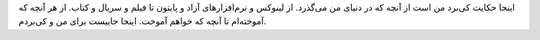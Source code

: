 .. title: گذرگاه آزاد
.. slug: gozargah-azad
.. date: 2015-04-09 18:11:05 UTC+04:30
.. tags: 
.. category: 
.. link: 
.. description: 
.. type: text

اینجا حکایت کی‌برد من است از آنچه که در دنیای من می‌گذرد. از لینوکس و نرم‌افزارهای آزاد و پایتون تا فیلم و سریال و کتاب. از هر آنچه که آموخته‌ام تا آنچه که خواهم آموخت. اینجا جاییست برای من و کی‌بردم.
